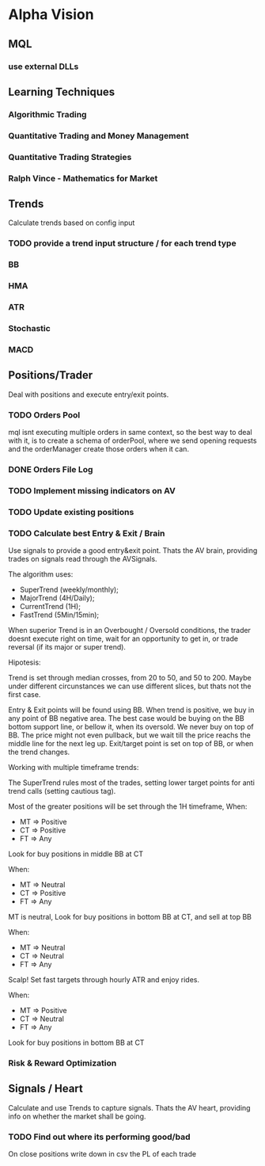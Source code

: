 

* Alpha Vision

** MQL

*** use external DLLs

** Learning Techniques
*** Algorithmic Trading
*** Quantitative Trading and Money Management
*** Quantitative Trading Strategies
*** Ralph Vince - Mathematics for Market

** Trends
   Calculate trends based on config input

*** TODO provide a trend input structure / for each trend type
*** BB
*** HMA
*** ATR
*** Stochastic
*** MACD

** Positions/Trader
   Deal with positions and execute entry/exit points.

*** TODO Orders Pool
    mql isnt executing multiple orders in same context, so
    the best way to deal with it, is to create a schema of
    orderPool, where we send opening requests and the orderManager
    create those orders when it can.

*** DONE Orders File Log

*** TODO Implement missing indicators on AV

*** TODO Update existing positions

*** TODO Calculate best Entry & Exit / Brain
    Use signals to provide a good entry&exit point.
    Thats the AV brain, providing trades on signals read
    through the AVSignals.

    The algorithm uses:
      - SuperTrend (weekly/monthly);
      - MajorTrend (4H/Daily);
      - CurrentTrend (1H);
      - FastTrend (5Min/15min);

    When superior Trend is in an Overbought / Oversold conditions, the
    trader doesnt execute right on time, wait for an opportunity to get
    in, or trade reversal (if its major or super trend).

    Hipotesis:
    
    Trend is set through median crosses, from 20 to 50, and 50 to 200. Maybe
    under different circunstances we can use different slices, but thats not
    the first case.

    Entry & Exit points will be found using BB. When trend is positive,
    we buy in any point of BB negative area. The best case would be buying on
    the BB bottom support line, or bellow it, when its oversold. We never
    buy on top of BB. The price might not even pullback, but we wait till the
    price reachs the middle line for the next leg up.
    Exit/target point is set on top of BB, or when the trend changes.

    Working with multiple timeframe trends:

    The SuperTrend rules most of the trades, setting lower target points for
    anti trend calls (setting cautious tag).

    Most of the greater positions will be set through the 1H timeframe, When:
      - MT => Positive
      - CT => Positive
      - FT => Any
	Look for buy positions in middle BB at CT

    When:
      - MT => Neutral
      - CT => Positive
      - FT => Any
	MT is neutral, Look for buy positions in bottom BB at CT, 
	and sell at top BB

    When:
      - MT => Neutral
      - CT => Neutral
      - FT => Any
	Scalp! Set fast targets through hourly ATR and enjoy rides.

    When:
      - MT => Positive
      - CT => Neutral
      - FT => Any
	Look for buy positions in bottom BB at CT

*** Risk & Reward Optimization

** Signals / Heart
   Calculate and use Trends to capture signals.
   Thats the AV heart, providing info on whether the market
   shall be going.

*** TODO Find out where its performing good/bad
    On close positions write down in csv the PL of each trade

